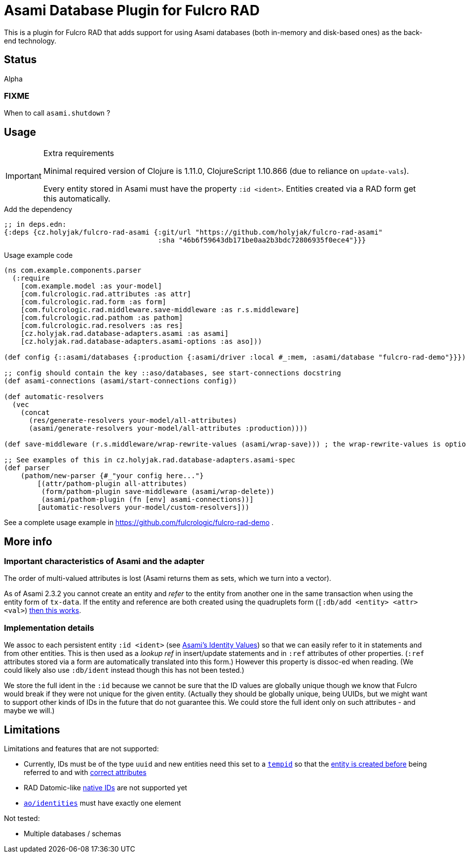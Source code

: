 = Asami Database Plugin for Fulcro RAD

This is a plugin for Fulcro RAD that adds support for using Asami databases (both in-memory and disk-based ones) as the back-end technology.

== Status

Alpha

=== FIXME

When to call `asami.shutdown` ?

== Usage

.Extra requirements
[IMPORTANT]
====
Minimal required version of Clojure is 1.11.0, ClojureScript 1.10.866 (due to reliance on `update-vals`).

Every entity stored in Asami must have the property `:id <ident>`. Entities created via a RAD form get this automatically.
====

.Add the dependency
```clojure
;; in deps.edn:
{:deps {cz.holyjak/fulcro-rad-asami {:git/url "https://github.com/holyjak/fulcro-rad-asami"
                                     :sha "46b6f59643db171be0aa2b3bdc72806935f0ece4"}}}
```

.Usage example code
```clojure
(ns com.example.components.parser
  (:require
    [com.example.model :as your-model]
    [com.fulcrologic.rad.attributes :as attr]
    [com.fulcrologic.rad.form :as form]
    [com.fulcrologic.rad.middleware.save-middleware :as r.s.middleware]
    [com.fulcrologic.rad.pathom :as pathom]
    [com.fulcrologic.rad.resolvers :as res]
    [cz.holyjak.rad.database-adapters.asami :as asami]
    [cz.holyjak.rad.database-adapters.asami-options :as aso]))

(def config {::asami/databases {:production {:asami/driver :local #_:mem, :asami/database "fulcro-rad-demo"}}})

;; config should contain the key ::aso/databases, see start-connections docstring
(def asami-connections (asami/start-connections config))

(def automatic-resolvers
  (vec
    (concat
      (res/generate-resolvers your-model/all-attributes)
      (asami/generate-resolvers your-model/all-attributes :production))))

(def save-middleware (r.s.middleware/wrap-rewrite-values (asami/wrap-save))) ; the wrap-rewrite-values is optional

;; See examples of this in cz.holyjak.rad.database-adapters.asami-spec
(def parser
    (pathom/new-parser {#_"your config here..."}
        [(attr/pathom-plugin all-attributes)
         (form/pathom-plugin save-middleware (asami/wrap-delete))
         (asami/pathom-plugin (fn [env] asami-connections))]
        [automatic-resolvers your-model/custom-resolvers]))
```

See a complete usage example in https://github.com/fulcrologic/fulcro-rad-demo .

== More info

=== Important characteristics of Asami and the adapter

The order of multi-valued attributes is lost (Asami returns them as sets, which we turn into a vector).

As of Asami 2.3.2 you cannot create an entity and _refer_ to the entity from another one in the same transaction when using the entity form of `tx-data`. If the entity and reference are both created using the quadruplets form (`[:db/add <entity> <attr> <val>`) https://github.com/quoll/asami/pull/2[then this works].

=== Implementation details

We assoc to each persistent entity `:id <ident>` (see link:++https://github.com/quoll/asami/wiki/4.-Transactions#identity-values++[Asami's Identity Values]) so that we can easily refer to it in statements and from other entities. This is then used as a _lookup ref_ in insert/update statements and in `:ref` attributes of other properties. (`:ref` attributes stored via a form are automatically translated into this form.) However this property is dissoc-ed when reading. (We could likely also use `:db/ident` instead though this has not been tested.)

We store the full ident in the `:id` because we cannot be sure that the ID values are globally unique though we know that Fulcro would break if they were not unique for the given entity. (Actually they should be globally unique, being UUIDs, but we might want to support other kinds of IDs in the future that do not guarantee this. We could store the full ident only on such attributes - and maybe we will.)

== Limitations

Limitations and features that are not supported:

* Currently, IDs must be of the type `uuid` and new entities need this set to a https://cljdoc.org/d/com.fulcrologic/fulcro/3.5.22/api/com.fulcrologic.fulcro.algorithms.tempid#tempid[`tempid`] so that the https://github.com/holyjak/fulcro-rad-asami/blob/main/src/cz/holyjak/rad/database_adapters/asami/write.cljc#L126-L130[entity is created before] being referred to and with https://github.com/holyjak/fulcro-rad-asami/blob/main/src/cz/holyjak/rad/database_adapters/asami/write.cljc#L67[correct attributes]
* RAD Datomic-like https://github.com/fulcrologic/fulcro-rad-datomic/blob/f2d1535c5cc333de8fbb1a4649033dffc762072e/src/main/com/fulcrologic/rad/database_adapters/datomic_options.cljc#L5[native IDs] are not supported yet
* https://github.com/fulcrologic/fulcro-rad/blob/fulcro-rad-1.2.7/src/main/com/fulcrologic/rad/attributes_options.cljc#L20[`ao/identities`] must have exactly one element

Not tested:

* Multiple databases / schemas
